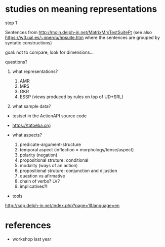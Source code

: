 

* studies on meaning representations

step 1

Sentences from http://moin.delph-in.net/MatrixMrsTestSuitePt (see also
https://w3.ual.es/~nperdu/hpsuite.htm where the sentences are grouped
by syntatic constructions)

goal: not to compare, look for dimensions...

questions?

1. what representations?

  1. AMR
  2. MRS
  3. GKR
  4. ESSP (views produced by rules on top of UD+SRL)

2. what sample data?

- testset in the ActionAPI source code
- https://tatoeba.org

- what aspects?

  1. predicate-argument-structure
  2. temporal aspect (inflection = morphology/tense/aspect)
  3. polarity (negation)
  4. propositional struture: conditional
  5. modality (ways of an action)
  6. propositional struture: conjunction and dijustion
  7. question vs afirmative
  8. chain of verbs? LV?
  9. implicatives?!

- tools

http://sdp.delph-in.net/index.php?page=1&language=en

* references

- workshop last year

